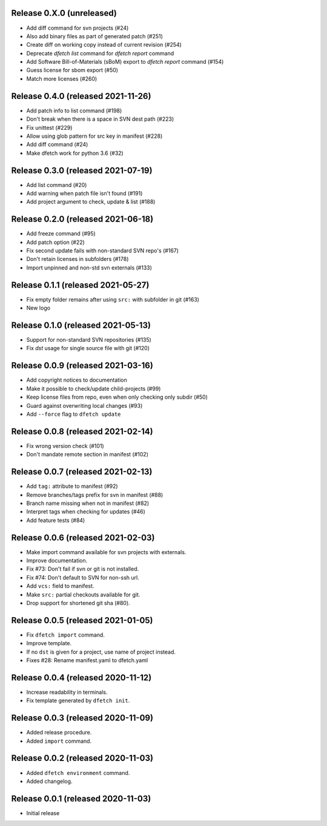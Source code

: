 Release 0.X.0 (unreleased)
===================================

* Add diff command for svn projects (#24)
* Also add binary files as part of generated patch (#251)
* Create diff on working copy instead of current revision (#254)
* Deprecate `dfetch list` command for `dfetch report` command
* Add Software Bill-of-Materials (sBoM) export to `dfetch report` command (#154)
* Guess license for sbom export (#50)
* Match more licenses (#260)

Release 0.4.0 (released 2021-11-26)
===================================

* Add patch info to list command (#198)
* Don't break when there is a space in SVN dest path (#223)
* Fix unittest (#229)
* Allow using glob pattern for src key in manifest (#228)
* Add diff command (#24)
* Make dfetch work for python 3.6 (#32)

Release 0.3.0 (released 2021-07-19)
===================================

* Add list command (#20)
* Add warning when patch file isn't found (#191)
* Add project argument to check, update & list (#188)

Release 0.2.0 (released 2021-06-18)
===================================

* Add freeze command (#95)
* Add patch option (#22)
* Fix second update fails with non-standard SVN repo's (#167)
* Don't retain licenses in subfolders (#178)
* Import unpinned and non-std svn externals (#133)

Release 0.1.1 (released 2021-05-27)
===================================

* Fix empty folder remains after using ``src:`` with subfolder in git (#163)
* New logo

Release 0.1.0 (released 2021-05-13)
===================================

* Support for non-standard SVN repositories (#135)
* Fix `dst` usage for single source file with git (#120)

Release 0.0.9 (released 2021-03-16)
===================================

* Add copyright notices to documentation
* Make it possible to check/update child-projects (#99)
* Keep license files from repo, even when only checking only subdir (#50)
* Guard against overwriting local changes (#93)
* Add ``--force`` flag to ``dfetch update``

Release 0.0.8 (released 2021-02-14)
===================================

* Fix wrong version check (#101)
* Don't mandate remote section in manifest (#102)

Release 0.0.7 (released 2021-02-13)
===================================

* Add ``tag:`` attribute to manifest (#92)
* Remove branches/tags prefix for svn in manifest (#88)
* Branch name missing when not in manifest (#82)
* Interpret tags when checking for updates (#46)
* Add feature tests (#84)

Release 0.0.6 (released 2021-02-03)
===================================

* Make import command available for svn projects with externals.
* Improve documentation.
* Fix #73: Don't fail if svn or git is not installed.
* Fix #74: Don't default to SVN for non-ssh url.
* Add ``vcs:`` field to manifest.
* Make ``src:`` partial checkouts available for git.
* Drop support for shortened git sha (#80).

Release 0.0.5 (released 2021-01-05)
===================================

* Fix ``dfetch import`` command.
* Improve template.
* If no ``dst`` is given for a project, use name of project instead.
* Fixes #28: Rename manifest.yaml to dfetch.yaml

Release 0.0.4 (released 2020-11-12)
===================================

* Increase readability in terminals.
* Fix template generated by ``dfetch init``.

Release 0.0.3 (released 2020-11-09)
===================================

* Added release procedure.
* Added ``import`` command.

Release 0.0.2 (released 2020-11-03)
===================================

* Added ``dfetch environment`` command.
* Added changelog.


Release 0.0.1 (released 2020-11-03)
===================================

* Initial release
